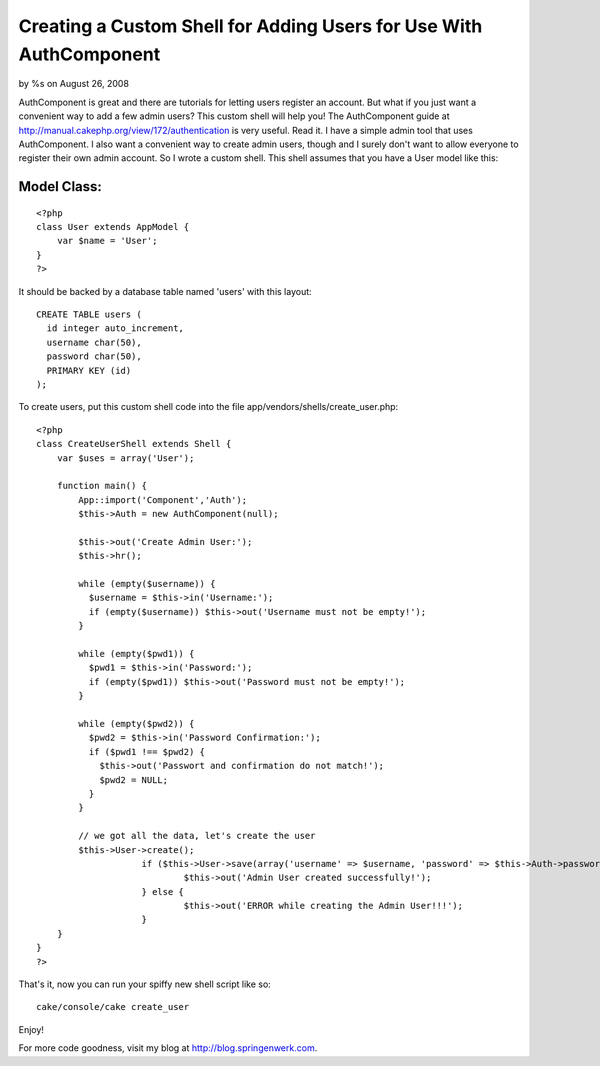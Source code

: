 

Creating a Custom Shell for Adding Users for Use With AuthComponent
===================================================================

by %s on August 26, 2008

AuthComponent is great and there are tutorials for letting users
register an account. But what if you just want a convenient way to add
a few admin users? This custom shell will help you!
The AuthComponent guide at
`http://manual.cakephp.org/view/172/authentication`_ is very useful.
Read it. I have a simple admin tool that uses AuthComponent. I also
want a convenient way to create admin users, though and I surely don't
want to allow everyone to register their own admin account. So I wrote
a custom shell. This shell assumes that you have a User model like
this:


Model Class:
````````````

::

    <?php 
    class User extends AppModel {
    	var $name = 'User';
    }
    ?>

It should be backed by a database table named 'users' with this
layout:

::

    
    CREATE TABLE users (   
      id integer auto_increment,    
      username char(50),    
      password char(50),    
      PRIMARY KEY (id)
    );

To create users, put this custom shell code into the file
app/vendors/shells/create_user.php:

::

    
    <?php 
    class CreateUserShell extends Shell {
        var $uses = array('User');
    
        function main() {
            App::import('Component','Auth');
            $this->Auth = new AuthComponent(null);
          
            $this->out('Create Admin User:');
            $this->hr();
            
            while (empty($username)) {
              $username = $this->in('Username:');
              if (empty($username)) $this->out('Username must not be empty!');
            }
            
            while (empty($pwd1)) {
              $pwd1 = $this->in('Password:');
              if (empty($pwd1)) $this->out('Password must not be empty!');
            }
            
            while (empty($pwd2)) {
              $pwd2 = $this->in('Password Confirmation:');
              if ($pwd1 !== $pwd2) {
                $this->out('Passwort and confirmation do not match!');
                $pwd2 = NULL;
              }
            }
            
            // we got all the data, let's create the user        
            $this->User->create();
      			if ($this->User->save(array('username' => $username, 'password' => $this->Auth->password($pwd1)))) {
      				$this->out('Admin User created successfully!');
      			} else {
      				$this->out('ERROR while creating the Admin User!!!');
      			}
        }
    }
    ?>

That's it, now you can run your spiffy new shell script like so:

::

    
    cake/console/cake create_user

Enjoy!

For more code goodness, visit my blog at
`http://blog.springenwerk.com`_.



.. _http://blog.springenwerk.com: http://blog.springenwerk.com/
.. _http://manual.cakephp.org/view/172/authentication: http://manual.cakephp.org/view/172/authentication
.. meta::
    :title: Creating a Custom Shell for Adding Users for Use With AuthComponent
    :description: CakePHP Article related to ,Components
    :keywords: ,Components
    :copyright: Copyright 2008 
    :category: components

